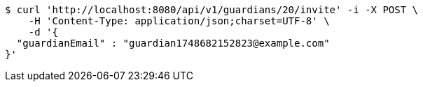 [source,bash]
----
$ curl 'http://localhost:8080/api/v1/guardians/20/invite' -i -X POST \
    -H 'Content-Type: application/json;charset=UTF-8' \
    -d '{
  "guardianEmail" : "guardian1748682152823@example.com"
}'
----